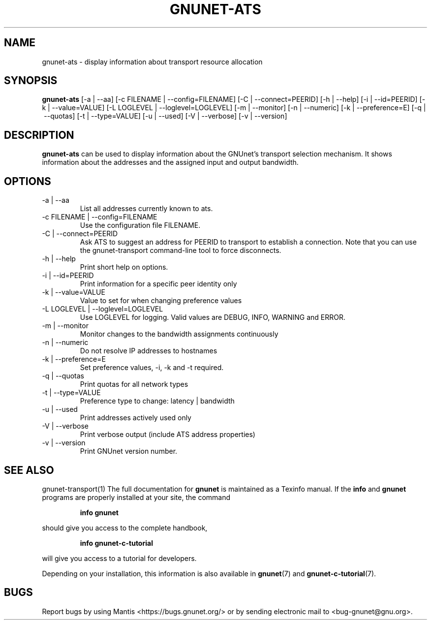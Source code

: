.\" This file is part of GNUnet.
.\" Copyright (C) 2001-2019 GNUnet e.V.
.\"
.\" Permission is granted to copy, distribute and/or modify this document
.\" under the terms of the GNU Free Documentation License, Version 1.3 or
.\" any later version published by the Free Software Foundation; with no
.\" Invariant Sections, no Front-Cover Texts, and no Back-Cover Texts.  A
.\" copy of the license is included in the file
.\" ``FDL-1.3''.
.\"
.\" A copy of the license is also available from the Free Software
.\" Foundation Web site at @url{http://www.gnu.org/licenses/fdl.html}.
.\"
.\" Alternately, this document is also available under the General
.\" Public License, version 3 or later, as published by the Free Software
.\" Foundation.  A copy of the license is included in the file
.\" ``GPL3''.
.\"
.\" A copy of the license is also available from the Free Software
.\" Foundation Web site at @url{http://www.gnu.org/licenses/gpl.html}.
.\"
.\" SPDX-License-Identifier: GPL3.0-or-later OR FDL1.3-or-later
.\"
.TH GNUNET\-ATS 1 "October 16, 2015" "GNUnet"
.SH NAME
gnunet\-ats \- display information about transport resource allocation
.SH SYNOPSIS
.B gnunet\-ats
.RI [-a\ |\ --aa]
.RI [-c\ FILENAME\ |\ --config=FILENAME]
.RI [-C\ |\ --connect=PEERID]
.RI [-h\ |\ --help]
.RI [-i\ |\ --id=PEERID]
.RI [-k\ |\ --value=VALUE]
.RI [-L\ LOGLEVEL\ |\ --loglevel=LOGLEVEL]
.RI [-m\ |\ --monitor]
.RI [-n\ |\ --numeric]
.RI [-k\ |\ --preference=E]
.RI [-q\ |\ --quotas]
.RI [-t\ |\ --type=VALUE]
.RI [-u\ |\ --used]
.RI [-V\ |\ --verbose]
.RI [-v\ |\ --version]
.SH DESCRIPTION
\fBgnunet\-ats\fP can be used to display information about the GNUnet's transport selection mechanism.
It shows information about the addresses and the assigned input and output bandwidth.
.SH OPTIONS
.IP "\-a\ |\ \-\-aa"
List all addresses currently known to ats.
.IP "\-c FILENAME\ |\ \-\-config=FILENAME"
Use the configuration file FILENAME.
.IP "\-C\ |\ -\-connect=PEERID"
Ask ATS to suggest an address for PEERID to transport to establish a connection.
Note that you can use the gnunet\-transport command\-line tool to force disconnects.
.IP "\-h\ |\ -\-help"
Print short help on options.
.IP "\-i\ |\ -\-id=PEERID"
Print information for a specific peer identity only
.IP "\-k\ |\ -\-value=VALUE"
Value to set for when changing preference values
.IP "\-L LOGLEVEL\ |\ -\-loglevel=LOGLEVEL"
Use LOGLEVEL for logging.
Valid values are DEBUG, INFO, WARNING and ERROR.
.IP "\-m\ |\ -\-monitor"
Monitor changes to the bandwidth assignments continuously
.IP "\-n\ |\ -\-numeric"
Do not resolve IP addresses to hostnames
.IP "\-k\ |\ -\-preference=E"
Set preference values, -i, -k and -t required.
.IP "\-q\ |\ -\-quotas"
Print quotas for all network types
.IP "\-t\ |\ -\-type=VALUE"
Preference type to change: latency | bandwidth
.IP "\-u\ |\ -\-used"
Print addresses actively used only
.IP "\-V\ |\ -\-verbose"
Print verbose output (include ATS address properties)
.IP "\-v\ |\ -\-version"
Print GNUnet version number.
.SH SEE ALSO
gnunet\-transport(1)
The full documentation for
.B gnunet
is maintained as a Texinfo manual.  If the
.B info
and
.B gnunet
programs are properly installed at your site, the command
.IP
.B info gnunet
.PP
should give you access to the complete handbook,
.IP
.B info gnunet-c-tutorial
.PP
will give you access to a tutorial for developers.
.PP
Depending on your installation, this information is also
available in
\fBgnunet\fP(7) and \fBgnunet-c-tutorial\fP(7).
.SH BUGS
Report bugs by using Mantis <https://bugs.gnunet.org/> or by sending electronic mail to <bug\-gnunet@gnu.org>.

